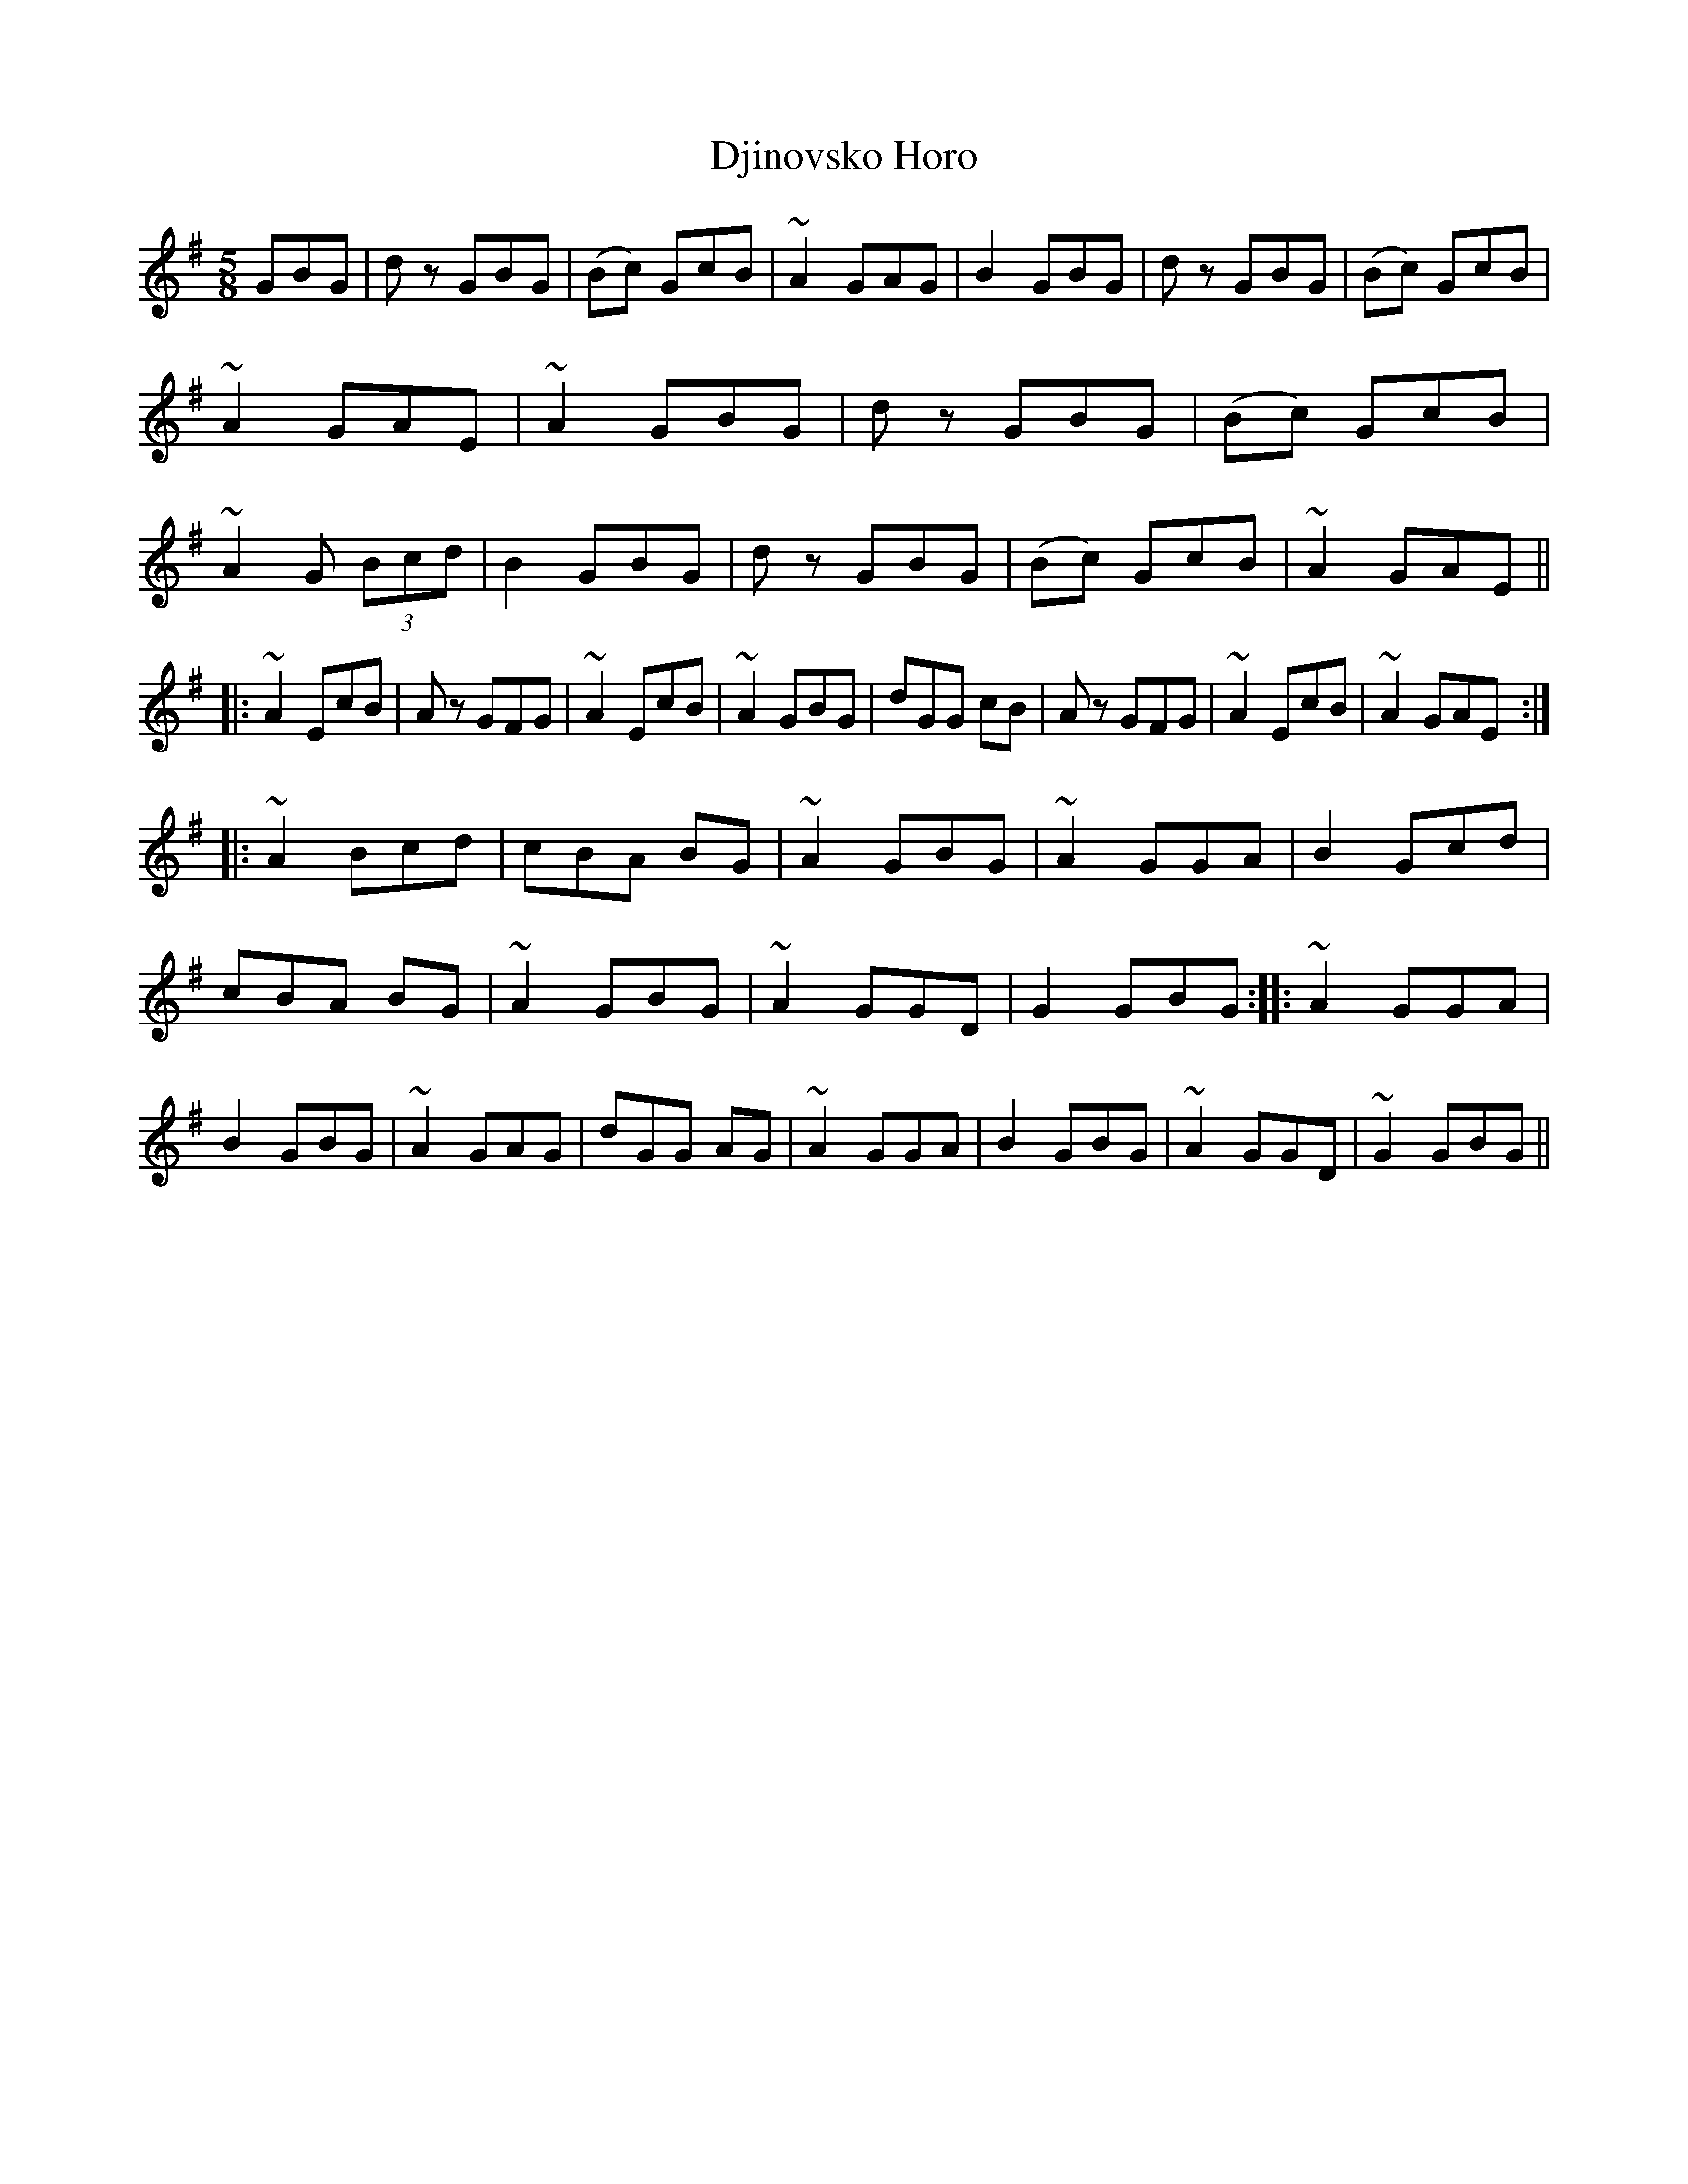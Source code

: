 X: 1
T: Djinovsko Horo
Z: Christian_T
S: https://thesession.org/tunes/2983#setting2983
R: jig
M: 6/8
L: 1/8
K: Gmaj
M: 5/8
GBG|d z GBG|(Bc) GcB|~A2 GAG|
B2 GBG|d z GBG|(Bc) GcB|~A2 GAE|
~A2 GBG|d z GBG|(Bc) GcB|~A2 G (3Bcd|
B2 GBG|d z GBG|(Bc) GcB|~A2 GAE||!
|:~A2 EcB|A z GFG|~A2 EcB|~A2 GBG|
dGG cB|A z GFG|~A2 EcB|~A2 GAE:|!
|:~A2 Bcd|cBA BG|~A2 GBG|~A2 GGA|
B2 Gcd|cBA BG|~A2 GBG|~A2 GGD|G2 GBG:|
|:~A2 GGA|B2 GBG|~A2 GAG|dGG AG|
~A2 GGA|B2 GBG|~A2 GGD|~G2 GBG||!
